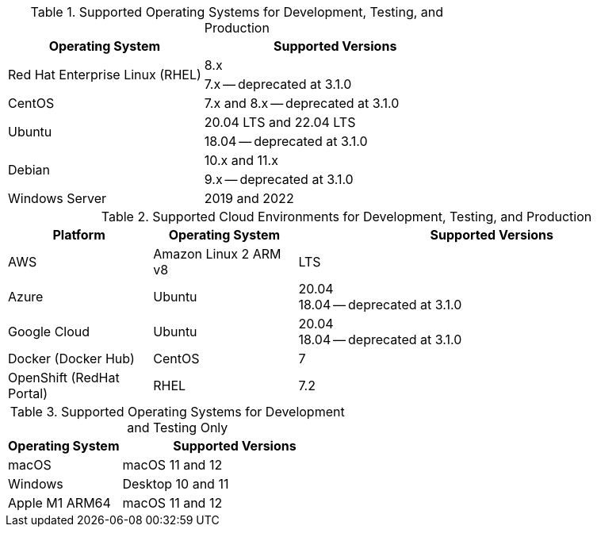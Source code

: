 // Inclusion, for use in master topics only

// tag::all[]
// tag::supported[]
// tag::sup-os-dev-test-prod[]
.Supported Operating Systems for Development, Testing, and Production
[cols="100,135",options="header"]
|===
| Operating System | Supported Versions

.2+| Red Hat Enterprise Linux (RHEL)
| 8.x
| 7.x -- deprecated at 3.1.0

| CentOS
| 7.x and 8.x -- deprecated at 3.1.0

.2+| Ubuntu
| 20.04 LTS and 22.04 LTS
| 18.04 -- deprecated at 3.1.0

.2+| Debian
| 10.x and 11.x
| 9.x -- deprecated at 3.1.0

| Windows Server
| 2019 and 2022

|===

// end::sup-os-dev-test-prod[]

// tag::sup-os-cloud[]

.Supported Cloud Environments for Development, Testing, and Production
[cols="50,50,135",options="header"]
|===
| Platform| Operating System | Supported Versions

|AWS
|Amazon Linux 2 ARM v8
|LTS

|Azure
|Ubuntu
| 20.04 +
18.04 -- deprecated at 3.1.0

|Google Cloud
a|Ubuntu
|20.04 +
18.04 -- deprecated at 3.1.0

|Docker (Docker Hub)
|CentOS
| 7

|OpenShift (RedHat Portal)
|RHEL
| 7.2
|===

// end::sup-os-cloud[]

// tag::sup-os-dev-test[]

.Supported Operating Systems for Development and Testing Only
[cols="1,2",options="header"]
|===
| Operating System | Supported Versions

| macOS
| macOS 11 and 12

| Windows
| Desktop 10 and 11

| Apple M1 ARM64
| macOS 11 and 12

|===
// end::sup-os-dev-test[]
// end::supported[]
